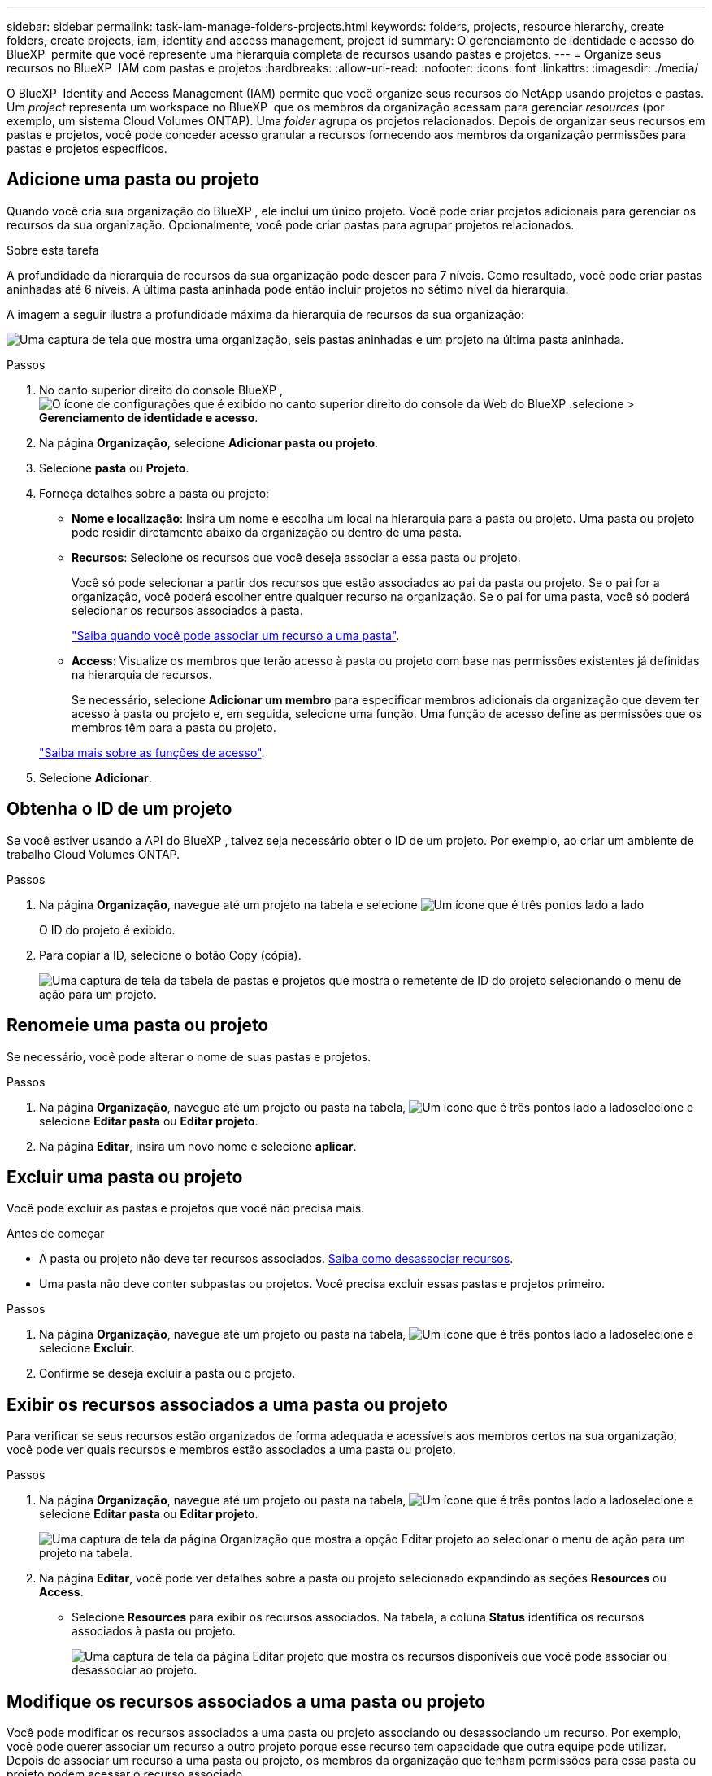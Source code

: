 ---
sidebar: sidebar 
permalink: task-iam-manage-folders-projects.html 
keywords: folders, projects, resource hierarchy, create folders, create projects, iam, identity and access management, project id 
summary: O gerenciamento de identidade e acesso do BlueXP  permite que você represente uma hierarquia completa de recursos usando pastas e projetos. 
---
= Organize seus recursos no BlueXP  IAM com pastas e projetos
:hardbreaks:
:allow-uri-read: 
:nofooter: 
:icons: font
:linkattrs: 
:imagesdir: ./media/


[role="lead"]
O BlueXP  Identity and Access Management (IAM) permite que você organize seus recursos do NetApp usando projetos e pastas. Um _project_ representa um workspace no BlueXP  que os membros da organização acessam para gerenciar _resources_ (por exemplo, um sistema Cloud Volumes ONTAP). Uma _folder_ agrupa os projetos relacionados. Depois de organizar seus recursos em pastas e projetos, você pode conceder acesso granular a recursos fornecendo aos membros da organização permissões para pastas e projetos específicos.



== Adicione uma pasta ou projeto

Quando você cria sua organização do BlueXP , ele inclui um único projeto. Você pode criar projetos adicionais para gerenciar os recursos da sua organização. Opcionalmente, você pode criar pastas para agrupar projetos relacionados.

.Sobre esta tarefa
A profundidade da hierarquia de recursos da sua organização pode descer para 7 níveis. Como resultado, você pode criar pastas aninhadas até 6 níveis. A última pasta aninhada pode então incluir projetos no sétimo nível da hierarquia.

A imagem a seguir ilustra a profundidade máxima da hierarquia de recursos da sua organização:

image:screenshot-iam-max-depth.png["Uma captura de tela que mostra uma organização, seis pastas aninhadas e um projeto na última pasta aninhada."]

.Passos
. No canto superior direito do console BlueXP , image:icon-settings-option.png["O ícone de configurações que é exibido no canto superior direito do console da Web do BlueXP ."]selecione > *Gerenciamento de identidade e acesso*.
. Na página *Organização*, selecione *Adicionar pasta ou projeto*.
. Selecione *pasta* ou *Projeto*.
. Forneça detalhes sobre a pasta ou projeto:
+
** *Nome e localização*: Insira um nome e escolha um local na hierarquia para a pasta ou projeto. Uma pasta ou projeto pode residir diretamente abaixo da organização ou dentro de uma pasta.
** *Recursos*: Selecione os recursos que você deseja associar a essa pasta ou projeto.
+
Você só pode selecionar a partir dos recursos que estão associados ao pai da pasta ou projeto. Se o pai for a organização, você poderá escolher entre qualquer recurso na organização. Se o pai for uma pasta, você só poderá selecionar os recursos associados à pasta.

+
link:concept-identity-and-access-management.html#associate-resource-folder["Saiba quando você pode associar um recurso a uma pasta"].

** *Access*: Visualize os membros que terão acesso à pasta ou projeto com base nas permissões existentes já definidas na hierarquia de recursos.
+
Se necessário, selecione *Adicionar um membro* para especificar membros adicionais da organização que devem ter acesso à pasta ou projeto e, em seguida, selecione uma função. Uma função de acesso define as permissões que os membros têm para a pasta ou projeto.

+
link:reference-iam-predefined-roles.html["Saiba mais sobre as funções de acesso"].



. Selecione *Adicionar*.




== Obtenha o ID de um projeto

Se você estiver usando a API do BlueXP , talvez seja necessário obter o ID de um projeto. Por exemplo, ao criar um ambiente de trabalho Cloud Volumes ONTAP.

.Passos
. Na página *Organização*, navegue até um projeto na tabela e selecione image:icon-action.png["Um ícone que é três pontos lado a lado"]
+
O ID do projeto é exibido.

. Para copiar a ID, selecione o botão Copy (cópia).
+
image:screenshot-iam-project-id.png["Uma captura de tela da tabela de pastas e projetos que mostra o remetente de ID do projeto selecionando o menu de ação para um projeto."]





== Renomeie uma pasta ou projeto

Se necessário, você pode alterar o nome de suas pastas e projetos.

.Passos
. Na página *Organização*, navegue até um projeto ou pasta na tabela, image:icon-action.png["Um ícone que é três pontos lado a lado"]selecione e selecione *Editar pasta* ou *Editar projeto*.
. Na página *Editar*, insira um novo nome e selecione *aplicar*.




== Excluir uma pasta ou projeto

Você pode excluir as pastas e projetos que você não precisa mais.

.Antes de começar
* A pasta ou projeto não deve ter recursos associados. <<modify-resources,Saiba como desassociar recursos>>.
* Uma pasta não deve conter subpastas ou projetos. Você precisa excluir essas pastas e projetos primeiro.


.Passos
. Na página *Organização*, navegue até um projeto ou pasta na tabela, image:icon-action.png["Um ícone que é três pontos lado a lado"]selecione e selecione *Excluir*.
. Confirme se deseja excluir a pasta ou o projeto.




== Exibir os recursos associados a uma pasta ou projeto

Para verificar se seus recursos estão organizados de forma adequada e acessíveis aos membros certos na sua organização, você pode ver quais recursos e membros estão associados a uma pasta ou projeto.

.Passos
. Na página *Organização*, navegue até um projeto ou pasta na tabela, image:icon-action.png["Um ícone que é três pontos lado a lado"]selecione e selecione *Editar pasta* ou *Editar projeto*.
+
image:screenshot-iam-edit-project.png["Uma captura de tela da página Organização que mostra a opção Editar projeto ao selecionar o menu de ação para um projeto na tabela."]

. Na página *Editar*, você pode ver detalhes sobre a pasta ou projeto selecionado expandindo as seções *Resources* ou *Access*.
+
** Selecione *Resources* para exibir os recursos associados. Na tabela, a coluna *Status* identifica os recursos associados à pasta ou projeto.
+
image:screenshot-iam-allocated-resources.png["Uma captura de tela da página Editar projeto que mostra os recursos disponíveis que você pode associar ou desassociar ao projeto."]







== Modifique os recursos associados a uma pasta ou projeto

Você pode modificar os recursos associados a uma pasta ou projeto associando ou desassociando um recurso. Por exemplo, você pode querer associar um recurso a outro projeto porque esse recurso tem capacidade que outra equipe pode utilizar. Depois de associar um recurso a uma pasta ou projeto, os membros da organização que tenham permissões para essa pasta ou projeto podem acessar o recurso associado.

.Antes de começar
link:concept-identity-and-access-management.html#associate-resource-folder["Saiba quando você pode associar um recurso a uma pasta"].

.Passos
. Na página *Organização*, navegue até um projeto ou pasta na tabela, image:icon-action.png["Um ícone que é três pontos lado a lado"]selecione e selecione *Editar pasta* ou *Editar projeto*.
. Na página *Editar*, selecione *recursos*.
+
Na tabela, a coluna *Status* identifica os recursos associados à pasta ou projeto.

. Selecione os recursos que você deseja associar ou desassociar.
. Dependendo dos recursos selecionados, selecione *associar ao projeto* ou *desassociar do projeto*.
+
image:screenshot-iam-associate-resources.png["Uma captura de tela da página Editar projeto que mostra a opção recursos associados que está disponível depois de selecionar recursos que não estão associados no momento."]

. Selecione *aplicar*




== Exibir membros associados a uma pasta ou projeto

* Selecione *Access* para ver os membros que têm acesso à pasta ou projeto.
+
image:screenshot-iam-member-access.png["Uma captura de tela da página Editar projeto que mostra os membros que têm acesso ao projeto."]





== Modifique o acesso de membro a uma pasta ou projeto

Modifique o acesso de membro a uma pasta ou projeto para garantir que os membros direitos tenham acesso aos recursos associados à pasta ou projeto.

Se o acesso de membro foi fornecido em um nível mais alto da hierarquia (no nível da pasta ou da organização), então você não pode remover ou alterar sua função ao visualizar a pasta ou projeto de nível inferior. Você precisa mudar para essa parte da hierarquia e atualizar a função do membro lá. Alternativamente, você pode link:task-iam-manage-roles.html#manage-permissions["Gerenciar funções na página Membros"].

link:concept-identity-and-access-management.html#role-inheritance["Saiba mais sobre a herança de funções"].

.Passos
. Na página *Organização*, navegue até um projeto ou pasta na tabela, image:icon-action.png["Um ícone que é três pontos lado a lado"]selecione e selecione *Editar pasta* ou *Editar projeto*.
. Na página *Editar*, selecione *Access* para visualizar a lista de membros que têm acesso à pasta ou projeto selecionado.
. Modificar acesso de membro:
+
** *Adicionar um membro*: Selecione o membro que você deseja adicionar à pasta ou projeto e atribua a ele uma função.
** *Alterar a função de um membro*: Para quaisquer membros com uma função diferente de Administrador da Organização, selecione sua função existente e, em seguida, escolha uma nova função.
** *Remover acesso de membro*: Para membros que têm uma função definida na pasta ou projeto para o qual você está visualizando, você pode remover seu acesso.


. Selecione *aplicar*.




== Informações relacionadas

* link:concept-identity-and-access-management.html["Saiba mais sobre o gerenciamento de identidades e acesso do BlueXP "]
* link:task-iam-get-started.html["Comece a usar o BlueXP  IAM"]
* https://docs.netapp.com/us-en/bluexp-automation/tenancyv4/overview.html["Saiba mais sobre a API para BlueXP  IAM"^]

